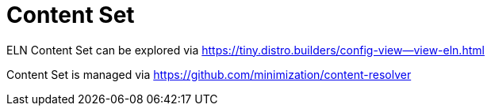 = Content Set

ELN Content Set can be explored via https://tiny.distro.builders/config-view--view-eln.html

Content Set is managed via https://github.com/minimization/content-resolver